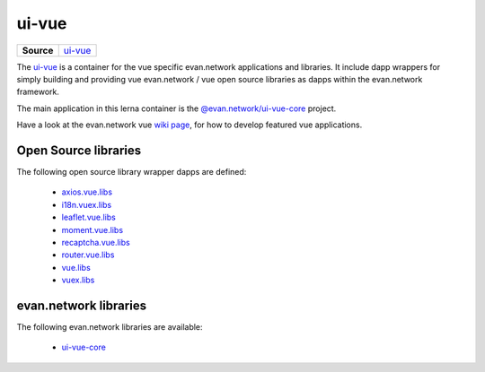 ======
ui-vue
======

.. list-table:: 
   :widths: auto
   :stub-columns: 1

   * - Source
     - `ui-vue <https://github.com/evannetwork/ui-vue>`__

The `ui-vue <https://github.com/evannetwork/ui-vue>`__ is a container for the vue specific evan.network applications and libraries. It include dapp wrappers for simply building and providing vue evan.network / vue open source libraries as dapps within the evan.network framework.

The main application in this lerna container is the `@evan.network/ui-vue-core <./ui-vue-core.html>`__ project.

Have a look at the evan.network vue `wiki page <https://evannetwork.github.io/docs/developers/ui/vue.html>`__, for how to develop featured vue applications.

Open Source libraries
=====================
The following open source library wrapper dapps are defined:

  - `axios.vue.libs <https://github.com/evannetwork/ui-vue/tree/master/dapps/axios.vue.libs>`__
  - `i18n.vuex.libs <https://github.com/evannetwork/ui-vue/tree/master/dapps/i18n.vuex.libs>`__
  - `leaflet.vue.libs <https://github.com/evannetwork/ui-vue/tree/master/dapps/leaflet.vue.libs>`__
  - `moment.vue.libs <https://github.com/evannetwork/ui-vue/tree/master/dapps/moment.vue.libs>`__
  - `recaptcha.vue.libs <https://github.com/evannetwork/ui-vue/tree/master/dapps/recaptcha.vue.libs>`__
  - `router.vue.libs <https://github.com/evannetwork/ui-vue/tree/master/dapps/router.vue.libs>`__
  - `vue.libs <https://github.com/evannetwork/ui-vue/tree/master/dapps/vue.libs>`__
  - `vuex.libs <https://github.com/evannetwork/ui-vue/tree/master/dapps/vuex.libs>`__

evan.network libraries
======================
The following evan.network libraries are available:

  - `ui-vue-core <https://github.com/evannetwork/ui-vue/tree/master/dapps/evancore.vue.libs>`__
